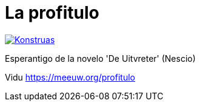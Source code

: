 = La profitulo

image:https://github.com/mihxil/profitulo/actions/workflows/konstruado.yml/badge.svg[Konstruas,link=https://github.com/mihxil/profitulo/actions/workflows/konstruado.yml]

Esperantigo de la novelo 'De Uitvreter' (Nescio)

Vidu https://meeuw.org/profitulo